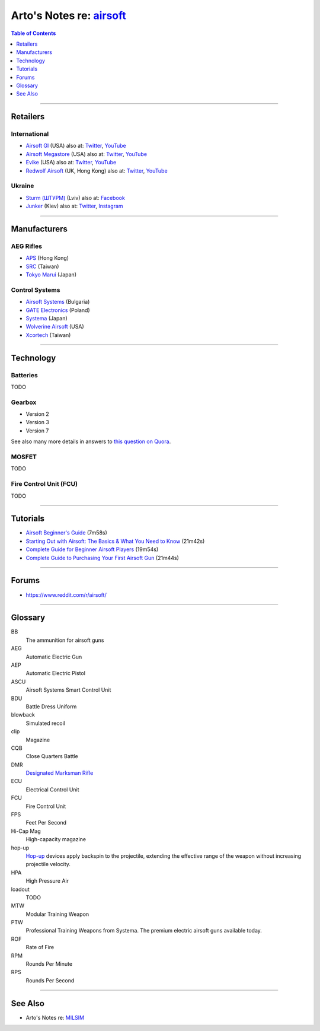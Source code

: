 ********************************************************************
Arto's Notes re: `airsoft <https://en.wikipedia.org/wiki/Airsoft>`__
********************************************************************

.. contents:: Table of Contents
   :local:
   :depth: 1
   :backlinks: none

----

Retailers
=========

International
-------------

- `Airsoft GI <https://www.airsoftgi.com>`__ (USA)
  also at:
  `Twitter <https://twitter.com/AirsoftGI>`__,
  `YouTube <https://www.youtube.com/user/AIRSOFTGIdotcom>`__

- `Airsoft Megastore <http://www.airsoftmegastore.com>`__ (USA)
  also at:
  `Twitter <https://twitter.com/airsoftms>`__,
  `YouTube <https://www.youtube.com/user/airsoftmegastoreCOM>`__

- `Evike <https://www.evike.com>`__ (USA)
  also at:
  `Twitter <https://twitter.com/EvikeSuperStore>`__,
  `YouTube <https://www.youtube.com/user/evikecom>`__

- `Redwolf Airsoft <https://www.redwolfairsoft.com>`__ (UK, Hong Kong)
  also at:
  `Twitter <https://twitter.com/redwolfairsoft>`__,
  `YouTube <https://www.youtube.com/user/redwolfairsoft>`__

Ukraine
-------

- `Sturm (ШТУРМ) <https://sturm.com.ua>`__ (Lviv)
  also at:
  `Facebook <https://www.facebook.com/sturmmag/>`__

- `Junker <https://junker.kiev.ua>`__ (Kiev)
  also at:
  `Twitter <https://twitter.com/Junkerkievua>`__,
  `Instagram <https://www.instagram.com/junker_shop/>`__

----

Manufacturers
=============

AEG Rifles
----------

- `APS <http://www.aps-concept.com>`__ (Hong Kong)

- `SRC <http://www.starrainbow.com.tw/?lang=en>`__ (Taiwan)

- `Tokyo Marui <https://www.tokyo-marui.co.jp>`__ (Japan)

Control Systems
---------------

- `Airsoft Systems <http://www.airsoftsystems.com>`__ (Bulgaria)

- `GATE Electronics <https://www.gatee.eu>`__ (Poland)

- `Systema <http://www.systema-engineering.com>`__ (Japan)

- `Wolverine Airsoft <https://wolverineairsoft.com>`__ (USA)

- `Xcortech <http://www.xcortech.com.tw>`__ (Taiwan)

----

Technology
==========

Batteries
---------

TODO

Gearbox
-------

- Version 2
- Version 3
- Version 7

See also many more details in answers to `this question on Quora
<https://www.quora.com/How-many-versions-of-airsoft-gearboxes-are-there-What-guns-are-they-used-for>`__.

MOSFET
------

TODO

Fire Control Unit (FCU)
-----------------------

TODO

----

Tutorials
=========

- `Airsoft Beginner's Guide
  <https://www.youtube.com/watch?v=S3IBULpytmo>`__ (7m58s)

- `Starting Out with Airsoft: The Basics & What You Need to Know
  <https://www.youtube.com/watch?v=LjG2ggzHDXA>`__ (21m42s)

- `Complete Guide for Beginner Airsoft Players
  <https://www.youtube.com/watch?v=fYJAYI6EXYU>`__ (19m54s)

- `Complete Guide to Purchasing Your First Airsoft Gun
  <https://www.youtube.com/watch?v=e5epVEvzMM4>`__ (21m44s)

----

Forums
======

- https://www.reddit.com/r/airsoft/

----

Glossary
========

BB
   The ammunition for airsoft guns

AEG
   Automatic Electric Gun

AEP
   Automatic Electric Pistol

ASCU
   Airsoft Systems Smart Control Unit

BDU
   Battle Dress Uniform

blowback
   Simulated recoil

clip
   Magazine

CQB
   Close Quarters Battle

DMR
   `Designated Marksman Rifle
   <https://en.wikipedia.org/wiki/Designated_marksman_rifle>`__

ECU
   Electrical Control Unit

FCU
   Fire Control Unit

FPS
   Feet Per Second

Hi-Cap Mag
   High-capacity magazine

hop-up
   `Hop-up <https://en.wikipedia.org/wiki/Hop-up_(airsoft)>`__ devices apply
   backspin to the projectile, extending the effective range of the weapon
   without increasing projectile velocity.

HPA
   High Pressure Air

loadout
   TODO

MTW
   Modular Training Weapon

PTW
   Professional Training Weapons from Systema.
   The premium electric airsoft guns available today.

ROF
   Rate of Fire

RPM
   Rounds Per Minute

RPS
   Rounds Per Second

----

See Also
========

- Arto's Notes re: `MILSIM <milsim>`__
